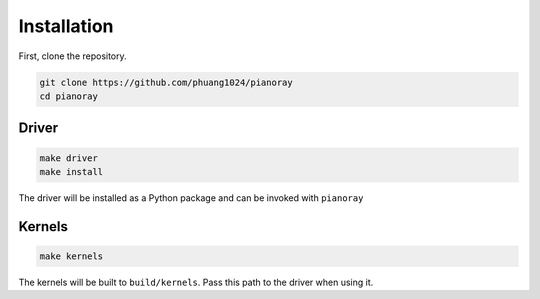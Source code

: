 Installation
============

First, clone the repository.

.. code-block:: sh

   git clone https://github.com/phuang1024/pianoray
   cd pianoray

Driver
------

.. code-block:: sh

   make driver
   make install

The driver will be installed as a Python package and can be invoked with ``pianoray``

Kernels
-------

.. code-block:: sh

   make kernels

The kernels will be built to ``build/kernels``. Pass this path to the driver when
using it.
